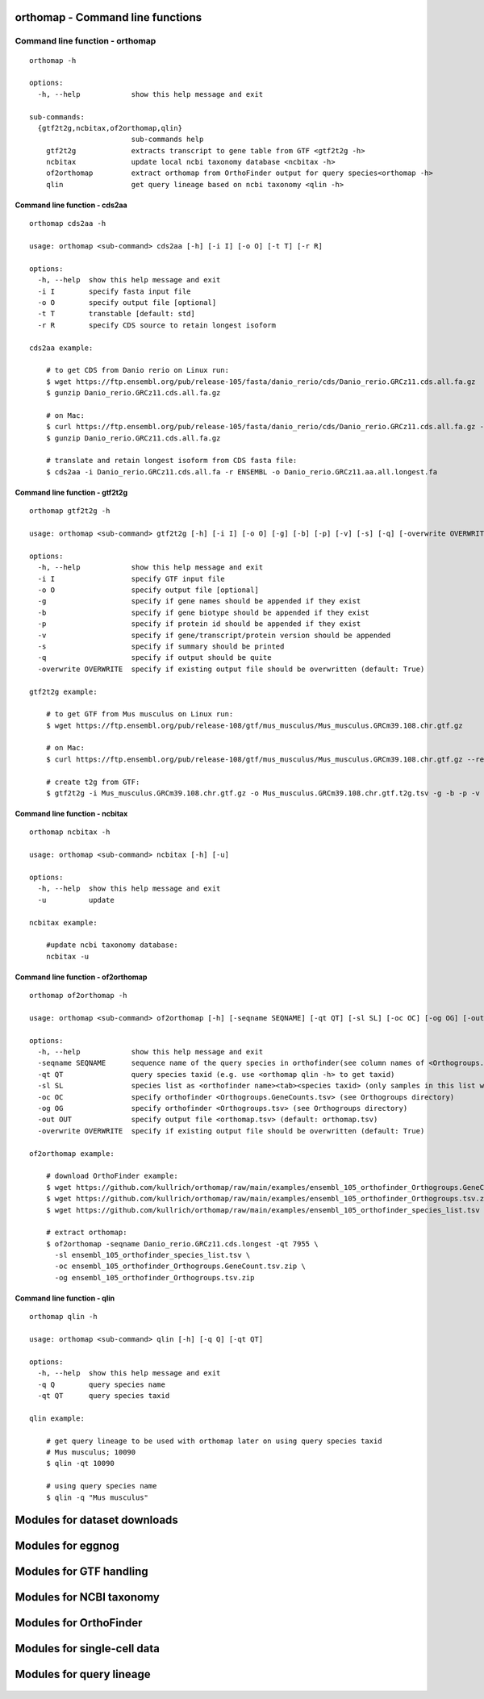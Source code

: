 .. _orthomap_mod:

orthomap - Command line functions
=================================

Command line function - orthomap
--------------------------------

::

    orthomap -h

    options:
      -h, --help            show this help message and exit

    sub-commands:
      {gtf2t2g,ncbitax,of2orthomap,qlin}
                            sub-commands help
        gtf2t2g             extracts transcript to gene table from GTF <gtf2t2g -h>
        ncbitax             update local ncbi taxonomy database <ncbitax -h>
        of2orthomap         extract orthomap from OrthoFinder output for query species<orthomap -h>
        qlin                get query lineage based on ncbi taxonomy <qlin -h>

Command line function - cds2aa
^^^^^^^^^^^^^^^^^^^^^^^^^^^^^^

::

    orthomap cds2aa -h

    usage: orthomap <sub-command> cds2aa [-h] [-i I] [-o O] [-t T] [-r R]

    options:
      -h, --help  show this help message and exit
      -i I        specify fasta input file
      -o O        specify output file [optional]
      -t T        transtable [default: std]
      -r R        specify CDS source to retain longest isoform

    cds2aa example:

        # to get CDS from Danio rerio on Linux run:
        $ wget https://ftp.ensembl.org/pub/release-105/fasta/danio_rerio/cds/Danio_rerio.GRCz11.cds.all.fa.gz
        $ gunzip Danio_rerio.GRCz11.cds.all.fa.gz

        # on Mac:
        $ curl https://ftp.ensembl.org/pub/release-105/fasta/danio_rerio/cds/Danio_rerio.GRCz11.cds.all.fa.gz --remote-name
        $ gunzip Danio_rerio.GRCz11.cds.all.fa.gz

        # translate and retain longest isoform from CDS fasta file:
        $ cds2aa -i Danio_rerio.GRCz11.cds.all.fa -r ENSEMBL -o Danio_rerio.GRCz11.aa.all.longest.fa

Command line function - gtf2t2g
^^^^^^^^^^^^^^^^^^^^^^^^^^^^^^^

::

    orthomap gtf2t2g -h

    usage: orthomap <sub-command> gtf2t2g [-h] [-i I] [-o O] [-g] [-b] [-p] [-v] [-s] [-q] [-overwrite OVERWRITE]

    options:
      -h, --help            show this help message and exit
      -i I                  specify GTF input file
      -o O                  specify output file [optional]
      -g                    specify if gene names should be appended if they exist
      -b                    specify if gene biotype should be appended if they exist
      -p                    specify if protein id should be appended if they exist
      -v                    specify if gene/transcript/protein version should be appended
      -s                    specify if summary should be printed
      -q                    specify if output should be quite
      -overwrite OVERWRITE  specify if existing output file should be overwritten (default: True)

    gtf2t2g example:

        # to get GTF from Mus musculus on Linux run:
        $ wget https://ftp.ensembl.org/pub/release-108/gtf/mus_musculus/Mus_musculus.GRCm39.108.chr.gtf.gz

        # on Mac:
        $ curl https://ftp.ensembl.org/pub/release-108/gtf/mus_musculus/Mus_musculus.GRCm39.108.chr.gtf.gz --remote-name

        # create t2g from GTF:
        $ gtf2t2g -i Mus_musculus.GRCm39.108.chr.gtf.gz -o Mus_musculus.GRCm39.108.chr.gtf.t2g.tsv -g -b -p -v -s

Command line function - ncbitax
^^^^^^^^^^^^^^^^^^^^^^^^^^^^^^^

::

    orthomap ncbitax -h

    usage: orthomap <sub-command> ncbitax [-h] [-u]

    options:
      -h, --help  show this help message and exit
      -u          update

    ncbitax example:

        #update ncbi taxonomy database:
        ncbitax -u

Command line function - of2orthomap
^^^^^^^^^^^^^^^^^^^^^^^^^^^^^^^^^^^

::

    orthomap of2orthomap -h

    usage: orthomap <sub-command> of2orthomap [-h] [-seqname SEQNAME] [-qt QT] [-sl SL] [-oc OC] [-og OG] [-out OUT] [-overwrite OVERWRITE]

    options:
      -h, --help            show this help message and exit
      -seqname SEQNAME      sequence name of the query species in orthofinder(see column names of <Orthogroups.tsv>)
      -qt QT                query species taxid (e.g. use <orthomap qlin -h> to get taxid)
      -sl SL                species list as <orthofinder name><tab><species taxid> (only samples in this list will be processed)
      -oc OC                specify orthofinder <Orthogroups.GeneCounts.tsv> (see Orthogroups directory)
      -og OG                specify orthofinder <Orthogroups.tsv> (see Orthogroups directory)
      -out OUT              specify output file <orthomap.tsv> (default: orthomap.tsv)
      -overwrite OVERWRITE  specify if existing output file should be overwritten (default: True)

    of2orthomap example:

        # download OrthoFinder example:
        $ wget https://github.com/kullrich/orthomap/raw/main/examples/ensembl_105_orthofinder_Orthogroups.GeneCount.tsv.zip
        $ wget https://github.com/kullrich/orthomap/raw/main/examples/ensembl_105_orthofinder_Orthogroups.tsv.zip
        $ wget https://github.com/kullrich/orthomap/raw/main/examples/ensembl_105_orthofinder_species_list.tsv

        # extract orthomap:
        $ of2orthomap -seqname Danio_rerio.GRCz11.cds.longest -qt 7955 \
          -sl ensembl_105_orthofinder_species_list.tsv \
          -oc ensembl_105_orthofinder_Orthogroups.GeneCount.tsv.zip \
          -og ensembl_105_orthofinder_Orthogroups.tsv.zip

Command line function - qlin
^^^^^^^^^^^^^^^^^^^^^^^^^^^^

::

    orthomap qlin -h

    usage: orthomap <sub-command> qlin [-h] [-q Q] [-qt QT]

    options:
      -h, --help  show this help message and exit
      -q Q        query species name
      -qt QT      query species taxid

    qlin example:

        # get query lineage to be used with orthomap later on using query species taxid
        # Mus musculus; 10090
        $ qlin -qt 10090

        # using query species name
        $ qlin -q "Mus musculus"

Modules for dataset downloads
=============================

 .. toctree::

    orthomap.datasets

Modules for eggnog
==================

 .. toctree::

    orthomap.eggnog2orthomap

Modules for GTF handling
========================

 .. toctree::

    orthomap.gtf2t2g

Modules for NCBI taxonomy
=========================

 .. toctree::

    orthomap.ncbitax

Modules for OrthoFinder
=======================

 .. toctree::

    orthomap.of2orthomap

Modules for single-cell data
============================

 .. toctree::

    orthomap.orthomap2tei

Modules for query lineage
=========================

 .. toctree::

    orthomap.qlin
